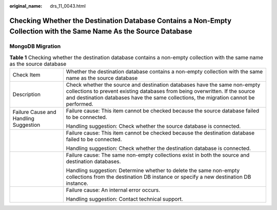 :original_name: drs_11_0043.html

.. _drs_11_0043:

Checking Whether the Destination Database Contains a Non-Empty Collection with the Same Name As the Source Database
===================================================================================================================

MongoDB Migration
-----------------

.. table:: **Table 1** Checking whether the destination database contains a non-empty collection with the same name as the source database

   +---------------------------------------+----------------------------------------------------------------------------------------------------------------------------------------------------------------------------------------------------------------------------------------------------+
   | Check Item                            | Whether the destination database contains a non-empty collection with the same name as the source database                                                                                                                                         |
   +---------------------------------------+----------------------------------------------------------------------------------------------------------------------------------------------------------------------------------------------------------------------------------------------------+
   | Description                           | Check whether the source and destination databases have the same non-empty collections to prevent existing databases from being overwritten. If the source and destination databases have the same collections, the migration cannot be performed. |
   +---------------------------------------+----------------------------------------------------------------------------------------------------------------------------------------------------------------------------------------------------------------------------------------------------+
   | Failure Cause and Handling Suggestion | Failure cause: This item cannot be checked because the source database failed to be connected.                                                                                                                                                     |
   |                                       |                                                                                                                                                                                                                                                    |
   |                                       | Handling suggestion: Check whether the source database is connected.                                                                                                                                                                               |
   +---------------------------------------+----------------------------------------------------------------------------------------------------------------------------------------------------------------------------------------------------------------------------------------------------+
   |                                       | Failure cause: This item cannot be checked because the destination database failed to be connected.                                                                                                                                                |
   |                                       |                                                                                                                                                                                                                                                    |
   |                                       | Handling suggestion: Check whether the destination database is connected.                                                                                                                                                                          |
   +---------------------------------------+----------------------------------------------------------------------------------------------------------------------------------------------------------------------------------------------------------------------------------------------------+
   |                                       | Failure cause: The same non-empty collections exist in both the source and destination databases.                                                                                                                                                  |
   |                                       |                                                                                                                                                                                                                                                    |
   |                                       | Handling suggestion: Determine whether to delete the same non-empty collections from the destination DB instance or specify a new destination DB instance.                                                                                         |
   +---------------------------------------+----------------------------------------------------------------------------------------------------------------------------------------------------------------------------------------------------------------------------------------------------+
   |                                       | Failure cause: An internal error occurs.                                                                                                                                                                                                           |
   |                                       |                                                                                                                                                                                                                                                    |
   |                                       | Handling suggestion: Contact technical support.                                                                                                                                                                                                    |
   +---------------------------------------+----------------------------------------------------------------------------------------------------------------------------------------------------------------------------------------------------------------------------------------------------+

